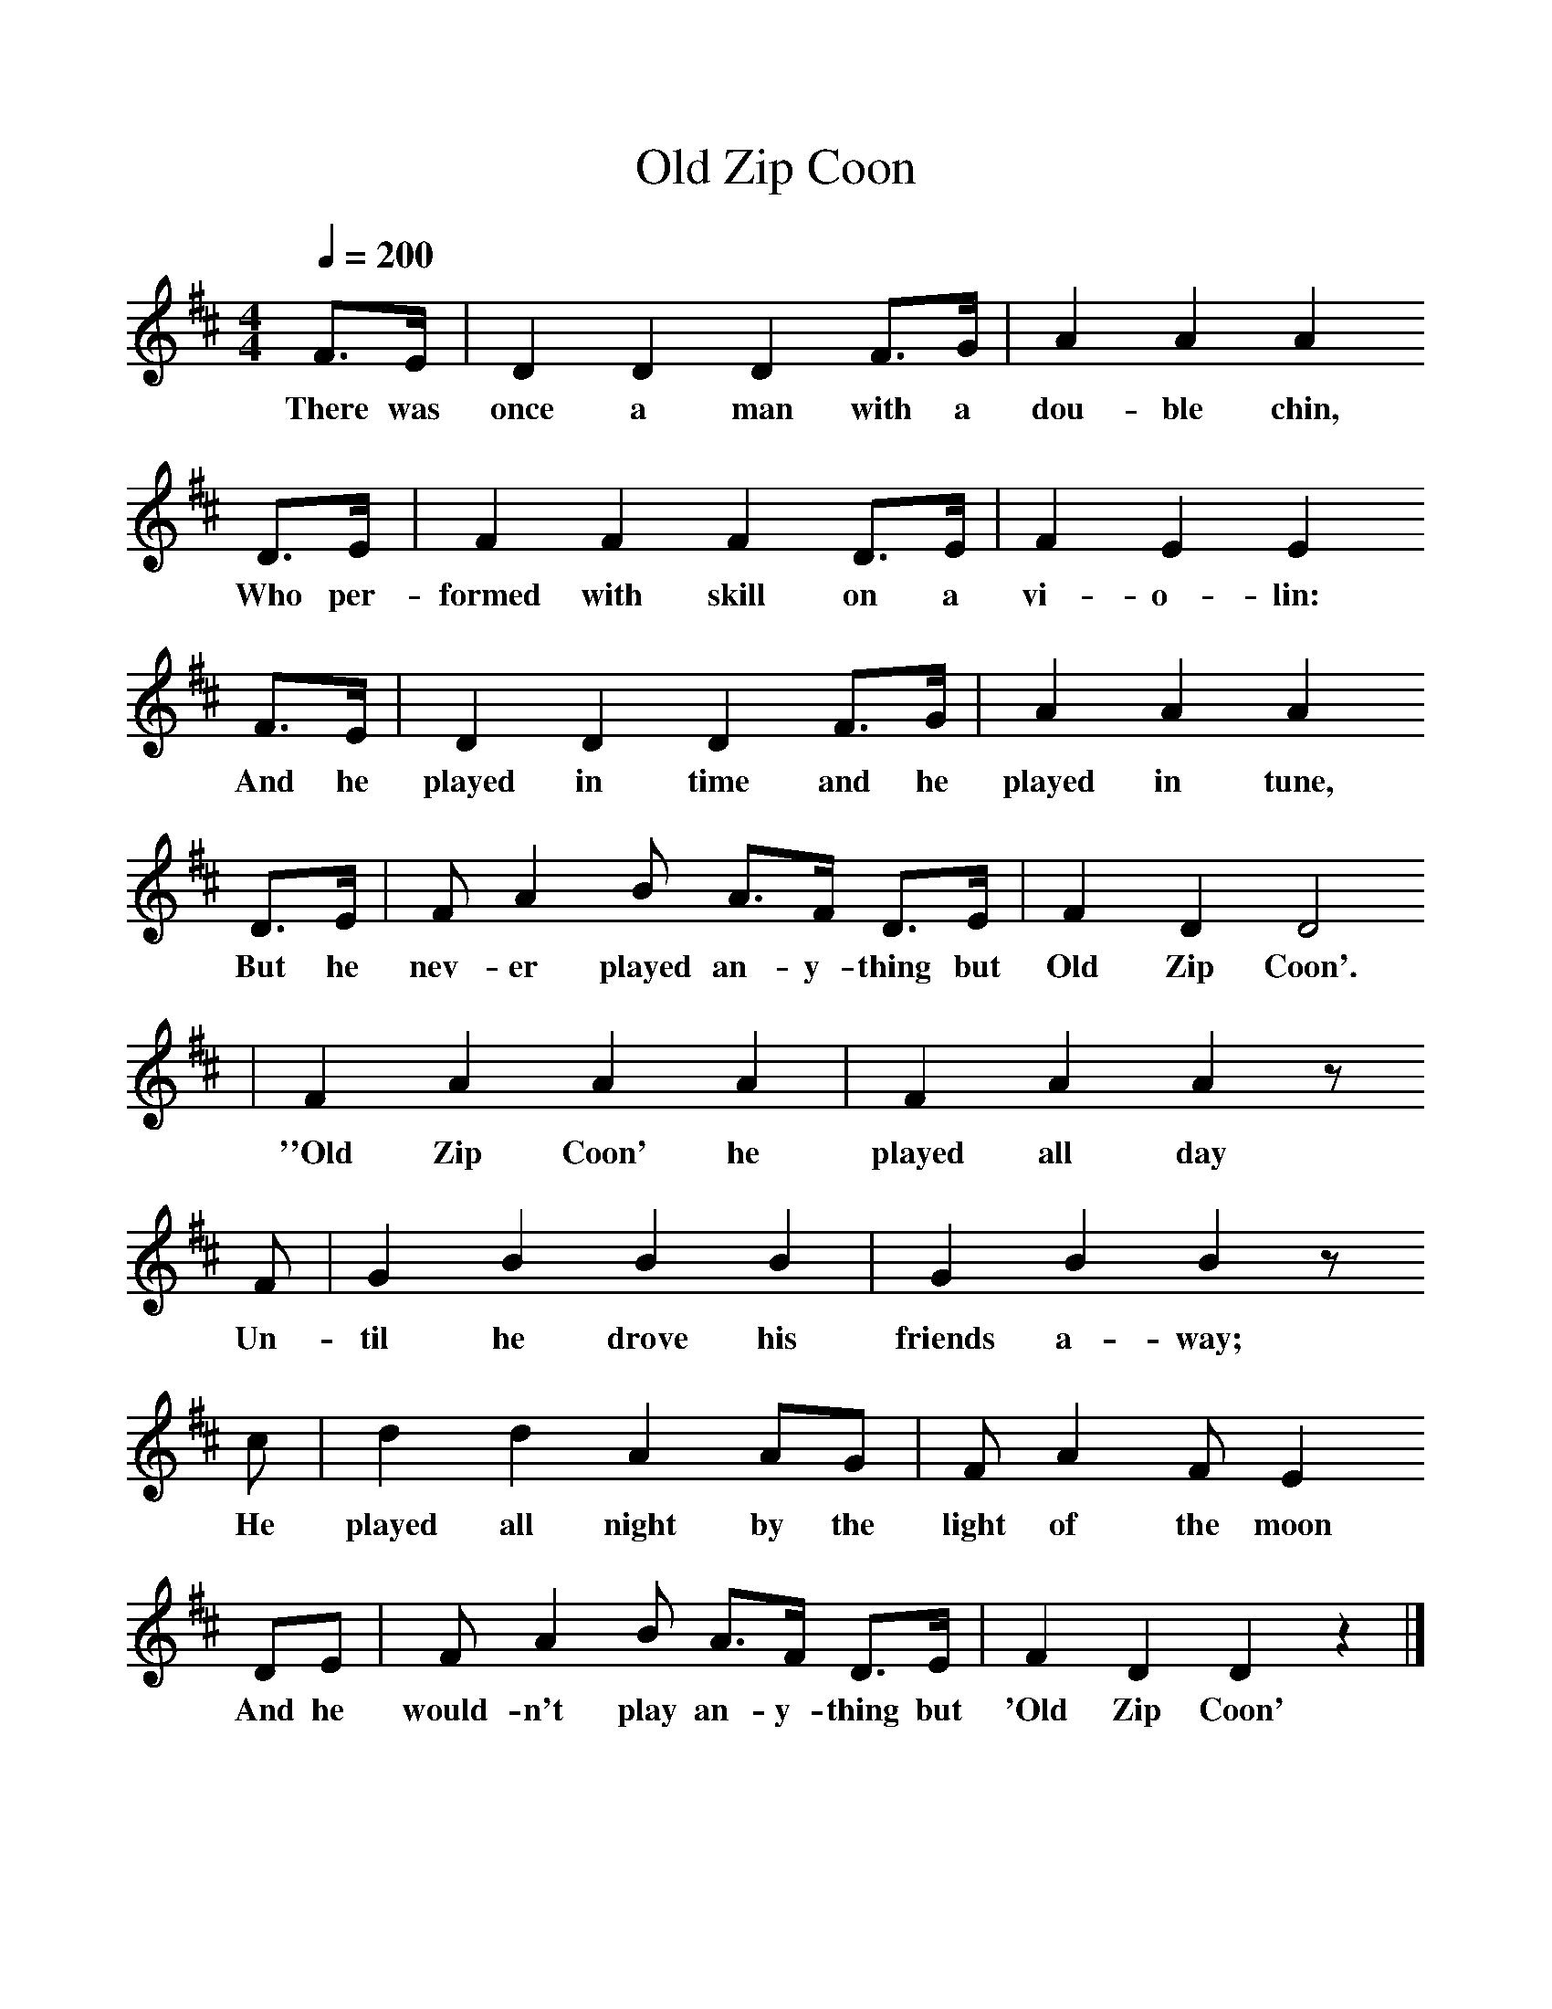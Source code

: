 %%scale 1
X:1     %Music
T:Old Zip Coon
B:Singing Together, Autumn 1960, BBC Publications
F:http://www.folkinfo.org/songs
M:4/4     %Meter
Q:1/4=200
L:1/8     %
K:D
F3/2E/ |D2 D2 D2 F3/2G/ |A2 A2 A2
w:There was once a man with a dou-ble chin, 
 D3/2E/ |F2 F2 F2 D3/2E/ | F2 E2 E2
w:Who per-formed with skill on a vi-o-lin:
 F3/2E/ |D2 D2 D2 F3/2G/ |A2 A2 A2 
w: And he played in time and he played in tune, 
D3/2E/ |F A2 B A3/2F/ D3/2E/  | F2 D2 D4 
w:But he nev-er played an-y-thing but Old Zip Coon'. 
|F2 A2 A2 A2 |F2 A2 A2 z
w:''Old Zip Coon' he played all day 
 F |G2 B2 B2 B2 | G2 B2 B2 z
w:Un-til he drove his friends a-way; 
c |d2 d2 A2 AG |F A2 F E2
w:He played all night by the light of the moon 
 DE |F A2 B A3/2F/ D3/2E/ | F2 D2 D2 z2 |]
w:And he would-n't play an-y-thing but 'Old Zip Coon' 